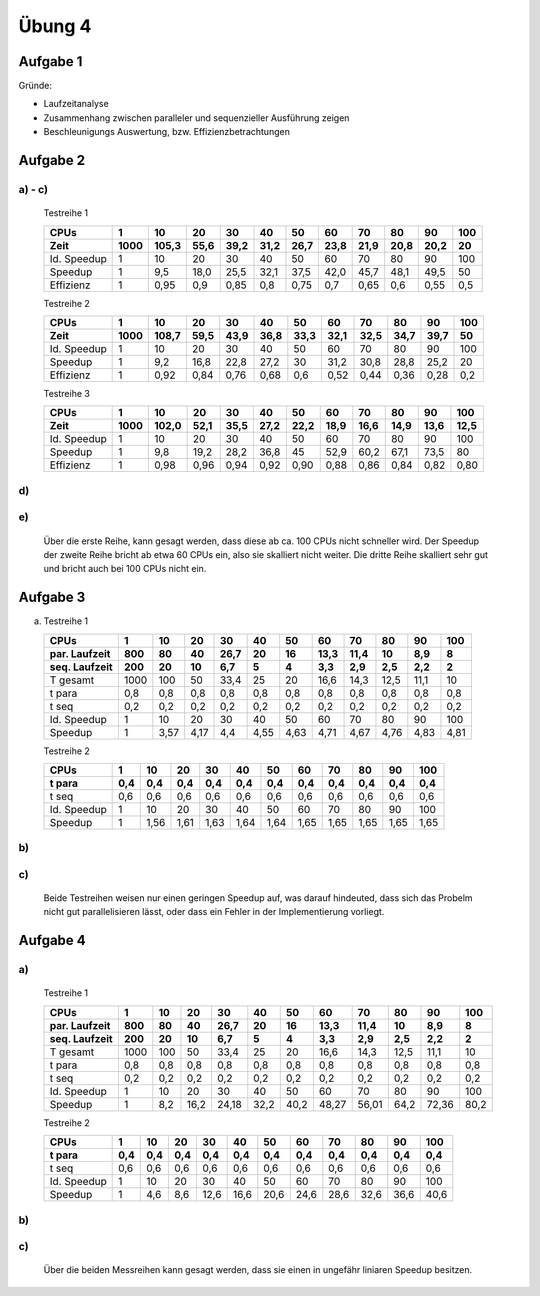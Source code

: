 =======
Übung 4
=======

Aufgabe 1
=========

Gründe:

- Laufzeitanalyse
- Zusammenhang zwischen paralleler und sequenzieller Ausführung zeigen
- Beschleunigungs Auswertung, bzw. Effizienzbetrachtungen

Aufgabe 2
=========

a) - c)
-------

  Testreihe 1

  ===========  ====  =====  =====  =====  =====  =====  =====  =====  =====  =====  =====
  CPUs         1     10     20     30     40     50     60     70     80     90     100
  Zeit         1000  105,3  55,6   39,2   31,2   26,7   23,8   21,9   20,8   20,2   20
  ===========  ====  =====  =====  =====  =====  =====  =====  =====  =====  =====  =====
  Id. Speedup  1     10     20     30     40     50     60     70     80     90     100
  Speedup      1     9,5    18,0   25,5   32,1   37,5   42,0   45,7   48,1   49,5   50
  Effizienz    1     0,95   0,9    0,85   0,8    0,75   0,7    0,65   0,6    0,55   0,5
  ===========  ====  =====  =====  =====  =====  =====  =====  =====  =====  =====  =====

  Testreihe 2

  ===========  ====  =====  =====  =====  =====  =====  =====  =====  =====  =====  =====
  CPUs         1     10     20     30     40     50     60     70     80     90     100
  Zeit         1000  108,7  59,5   43,9   36,8   33,3   32,1   32,5   34,7   39,7   50
  ===========  ====  =====  =====  =====  =====  =====  =====  =====  =====  =====  =====
  Id. Speedup  1     10     20     30     40     50     60     70     80     90     100
  Speedup      1     9,2    16,8   22,8   27,2   30     31,2   30,8   28,8   25,2   20
  Effizienz    1     0,92   0,84   0,76   0,68   0,6    0,52   0,44   0,36   0,28   0,2
  ===========  ====  =====  =====  =====  =====  =====  =====  =====  =====  =====  =====


  Testreihe 3

  ===========  ====  =====  =====  =====  =====  =====  =====  =====  =====  =====  =====
  CPUs         1     10     20     30     40     50     60     70     80     90     100
  Zeit         1000  102,0  52,1   35,5   27,2   22,2   18,9   16,6   14,9   13,6   12,5
  ===========  ====  =====  =====  =====  =====  =====  =====  =====  =====  =====  =====
  Id. Speedup  1     10     20     30     40     50     60     70     80     90     100
  Speedup      1     9,8    19,2   28,2   36,8   45     52,9   60,2   67,1   73,5   80
  Effizienz    1     0,98   0,96   0,94   0,92   0,90   0,88   0,86   0,84   0,82   0,80
  ===========  ====  =====  =====  =====  =====  =====  =====  =====  =====  =====  =====

d)
--


e)
--

  Über die erste Reihe, kann gesagt werden, dass diese ab ca. 100 CPUs nicht schneller wird.
  Der Speedup der zweite Reihe bricht ab etwa 60 CPUs ein, also sie skalliert nicht weiter.
  Die dritte Reihe skalliert sehr gut und bricht auch bei 100 CPUs nicht ein.


Aufgabe 3
=========

a)

  Testreihe 1

  =============  ====  =====  =====  =====  =====  =====  =====  =====  =====  =====  =====
  CPUs           1     10     20     30     40     50     60     70     80     90     100
  par. Laufzeit  800   80     40     26,7   20     16     13,3   11,4   10     8,9    8
  seq. Laufzeit  200   20     10     6,7    5      4      3,3    2,9    2,5    2,2    2
  =============  ====  =====  =====  =====  =====  =====  =====  =====  =====  =====  =====
  T gesamt       1000  100    50     33,4   25     20     16,6   14,3   12,5   11,1   10
  t para         0,8   0,8    0,8    0,8    0,8    0,8    0,8    0,8    0,8    0,8    0,8
  t seq          0,2   0,2    0,2    0,2    0,2    0,2    0,2    0,2    0,2    0,2    0,2
  Id. Speedup    1     10     20     30     40     50     60     70     80     90     100
  Speedup        1     3,57   4,17   4,4    4,55   4,63   4,71   4,67   4,76   4,83   4,81
  =============  ====  =====  =====  =====  =====  =====  =====  =====  =====  =====  =====

  Testreihe 2

  =============  ====  =====  =====  =====  =====  =====  =====  =====  =====  =====  =====
  CPUs           1     10     20     30     40     50     60     70     80     90     100
  t para         0,4   0,4    0,4    0,4    0,4    0,4    0,4    0,4    0,4    0,4    0,4
  =============  ====  =====  =====  =====  =====  =====  =====  =====  =====  =====  =====
  t seq          0,6   0,6    0,6    0,6    0,6    0,6    0,6    0,6    0,6    0,6    0,6
  Id. Speedup    1     10     20     30     40     50     60     70     80     90     100
  Speedup        1     1,56   1,61   1,63   1,64   1,64   1,65   1,65   1,65   1,65   1,65
  =============  ====  =====  =====  =====  =====  =====  =====  =====  =====  =====  =====

b)
--

c)
--

  Beide Testreihen weisen nur einen geringen Speedup auf, was darauf hindeuted, dass sich das Probelm
  nicht gut parallelisieren lässt, oder dass ein Fehler in der Implementierung vorliegt.

Aufgabe 4
=========

a)
--

  Testreihe 1

  =============  ====  =====  =====  =====  =====  =====  =====  =====  =====  =====  =====
  CPUs           1     10     20     30     40     50     60     70     80     90     100
  par. Laufzeit  800   80     40     26,7   20     16     13,3   11,4   10     8,9    8
  seq. Laufzeit  200   20     10     6,7    5      4      3,3    2,9    2,5    2,2    2
  =============  ====  =====  =====  =====  =====  =====  =====  =====  =====  =====  =====
  T gesamt       1000  100    50     33,4   25     20     16,6   14,3   12,5   11,1   10
  t para         0,8   0,8    0,8    0,8    0,8    0,8    0,8    0,8    0,8    0,8    0,8
  t seq          0,2   0,2    0,2    0,2    0,2    0,2    0,2    0,2    0,2    0,2    0,2
  Id. Speedup    1     10     20     30     40     50     60     70     80     90     100
  Speedup        1     8,2    16,2   24,18  32,2   40,2   48,27  56,01  64,2   72,36  80,2
  =============  ====  =====  =====  =====  =====  =====  =====  =====  =====  =====  =====


  Testreihe 2

  =============  ====  =====  =====  =====  =====  =====  =====  =====  =====  =====  =====
  CPUs           1     10     20     30     40     50     60     70     80     90     100
  t para         0,4   0,4    0,4    0,4    0,4    0,4    0,4    0,4    0,4    0,4    0,4
  =============  ====  =====  =====  =====  =====  =====  =====  =====  =====  =====  =====
  t seq          0,6   0,6    0,6    0,6    0,6    0,6    0,6    0,6    0,6    0,6    0,6
  Id. Speedup    1     10     20     30     40     50     60     70     80     90     100
  Speedup        1     4,6    8,6    12,6   16,6   20,6   24,6   28,6   32,6   36,6   40,6
  =============  ====  =====  =====  =====  =====  =====  =====  =====  =====  =====  =====

b)
--

c)
--

  Über die beiden Messreihen kann gesagt werden, dass sie einen in ungefähr liniaren Speedup besitzen.
